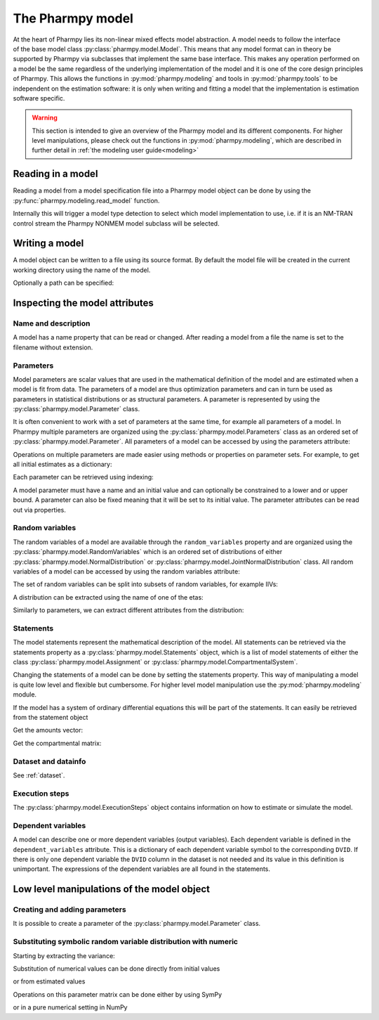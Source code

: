 .. _model:

=================
The Pharmpy model
=================

.. figure:: images/model.svg
    :align: right

At the heart of Pharmpy lies its non-linear mixed effects model abstraction. A model needs to follow the interface of
the base model class :py:class:`pharmpy.model.Model`. This means that any model format can in theory be supported by
Pharmpy via subclasses that implement the same base interface. This makes any operation performed on a model be the
same regardless of the underlying implementation of the model and it is one of the core design principles of Pharmpy.
This allows the functions in :py:mod:`pharmpy.modeling` and tools in :py:mod:`pharmpy.tools` to be independent
on the estimation software: it is only when writing and fitting a model that the implementation is estimation software
specific.

.. warning::

    This section is intended to give an overview of the Pharmpy model and its different components. For higher level
    manipulations, please check out the functions in :py:mod:`pharmpy.modeling`, which are described in further detail
    in :ref:`the modeling user guide<modeling>`


~~~~~~~~~~~~~~~~~~
Reading in a model
~~~~~~~~~~~~~~~~~~

Reading a model from a model specification file into a Pharmpy model object can be done by using the
:py:func:`pharmpy.modeling.read_model` function.

.. pharmpy-execute::
   :hide-output:
   :hide-code:

   from pathlib import Path
   path = Path('tests/testdata/nonmem/')

.. pharmpy-execute::
   :hide-output:

   from pharmpy.modeling import read_model

   model = read_model(path / "pheno_real.mod")


Internally this will trigger a model type detection to select which model implementation to use, i.e. if it is an
NM-TRAN control stream the Pharmpy NONMEM model subclass will be selected.

.. _model_write:

~~~~~~~~~~~~~~~
Writing a model
~~~~~~~~~~~~~~~

A model object can be written to a file using its source format. By default the model file will be created in the
current working directory using the name of the model.

.. pharmpy-code::

    from pharmpy.modeling import write_model
    write_model(model)

Optionally a path can be specified:

.. pharmpy-code::

   write_model(model, path='/home/user/mymodel.mod')


~~~~~~~~~~~~~~~~~~~~~~~~~~~~~~~
Inspecting the model attributes
~~~~~~~~~~~~~~~~~~~~~~~~~~~~~~~

Name and description
~~~~~~~~~~~~~~~~~~~~

A model has a name property that can be read or changed. After reading a model from a file the name is set to the
filename without extension.

.. pharmpy-execute::

   model.name



Parameters
~~~~~~~~~~

Model parameters are scalar values that are used in the mathematical definition of the model and are estimated when a
model is fit from data. The parameters of a model are thus optimization parameters and can in turn be used as
parameters in statistical distributions or as structural parameters. A parameter is represented by using the
:py:class:`pharmpy.model.Parameter` class.

It is often convenient to work with a set of parameters at the same time, for example all parameters of a model.
In Pharmpy multiple parameters are organized using the :py:class:`pharmpy.model.Parameters` class as an ordered set of
:py:class:`pharmpy.model.Parameter`. All parameters of a model can be accessed by using the parameters attribute:

.. pharmpy-execute::

   parset = model.parameters
   parset

Operations on multiple parameters are made easier using methods or properties on parameter sets. For example, to get
all initial estimates as a dictionary:

.. pharmpy-execute::

   parset.inits

Each parameter can be retrieved using indexing:

.. pharmpy-execute::

   par = parset['PTVCL']

A model parameter must have a name and an initial value and can optionally be constrained to a lower and or upper bound.
A parameter can also be fixed meaning that it will be set to its initial value. The parameter attributes can be read
out via properties.

.. pharmpy-execute::

   par.lower

Random variables
~~~~~~~~~~~~~~~~

The random variables of a model are available through the ``random_variables`` property and are organized using the
:py:class:`pharmpy.model.RandomVariables` which is an ordered set of distributions of either
:py:class:`pharmpy.model.NormalDistribution` or :py:class:`pharmpy.model.JointNormalDistribution` class. All random
variables of a model can be accessed by using the random variables attribute:

.. pharmpy-execute::

   rvs = model.random_variables
   rvs

The set of random variables can be split into subsets of random variables, for example IIVs:

.. pharmpy-execute::

   rvs.iiv

A distribution can be extracted using the name of one of the etas:

.. pharmpy-execute::

   dist = rvs['ETA_1']
   dist

Similarly to parameters, we can extract different attributes from the distribution:

.. pharmpy-execute::

   dist.names

Statements
~~~~~~~~~~

The model statements represent the mathematical description of the model. All statements can be retrieved via the
statements property as a :py:class:`pharmpy.model.Statements` object, which is a list of model statements of either the
class :py:class:`pharmpy.model.Assignment` or :py:class:`pharmpy.model.CompartmentalSystem`.

.. pharmpy-execute::

   statements = model.statements
   statements

Changing the statements of a model can be done by setting the statements property. This way of manipulating a model is
quite low level and flexible but cumbersome. For higher level model manipulation use the :py:mod:`pharmpy.modeling`
module.

If the model has a system of ordinary differential equations this will be part of the statements. It can easily be
retrieved from the statement object

.. pharmpy-execute::

   statements.ode_system

Get the amounts vector:

.. pharmpy-execute::

   statements.ode_system.amounts

Get the compartmental matrix:

.. pharmpy-execute::

   statements.ode_system.compartmental_matrix

Dataset and datainfo
~~~~~~~~~~~~~~~~~~~~

See :ref:`dataset`.

Execution steps
~~~~~~~~~~~~~~~

The :py:class:`pharmpy.model.ExecutionSteps` object contains information on how to estimate or simulate the model.

.. pharmpy-execute::

   ests = model.execution_steps
   ests

Dependent variables
~~~~~~~~~~~~~~~~~~~

A model can describe one or more dependent variables (output variables). Each dependent variable is defined in the
``dependent_variables`` attribute. This is a dictionary of each dependent variable symbol to the corresponding ``DVID``.
If there is only one dependent variable the ``DVID`` column in the dataset is not needed and its value in this
definition is unimportant. The expressions of the dependent variables are all found in the statements.

.. pharmpy-execute::

    model.dependent_variables

~~~~~~~~~~~~~~~~~~~~~~~~~~~~~~~~~~~~~~~~~~~
Low level manipulations of the model object
~~~~~~~~~~~~~~~~~~~~~~~~~~~~~~~~~~~~~~~~~~~

Creating and adding parameters
~~~~~~~~~~~~~~~~~~~~~~~~~~~~~~

It is possible to create a parameter of the :py:class:`pharmpy.model.Parameter` class.

.. pharmpy-execute::

   from pharmpy.model import Parameter

   par = Parameter('THETA_1', 0.1, upper=2, fix=False)
   par

Substituting symbolic random variable distribution with numeric
~~~~~~~~~~~~~~~~~~~~~~~~~~~~~~~~~~~~~~~~~~~~~~~~~~~~~~~~~~~~~~~

.. pharmpy-execute::

   from pharmpy.tools import read_modelfit_results

   frem_path = path / "frem" / "pheno" / "model_4.mod"
   frem_model = read_model(frem_path)
   frem_model_results = read_modelfit_results(frem_path)

   rvs = frem_model.random_variables
   rvs

Starting by extracting the variance:

.. pharmpy-execute::

   omega = rvs['ETA_1'].variance
   omega

Substitution of numerical values can be done directly from initial values

.. pharmpy-execute::

   omega.subs(frem_model.parameters.inits)

or from estimated values

.. pharmpy-execute::

   omega_est = omega.subs(dict(frem_model_results.parameter_estimates))
   omega_est

Operations on this parameter matrix can be done either by using SymPy

.. pharmpy-execute::

   omega_est.cholesky()

or in a pure numerical setting in NumPy

.. pharmpy-execute::

   import numpy as np

   a = np.array(omega_est).astype(np.float64)
   a

.. pharmpy-execute::

   np.linalg.cholesky(a)
